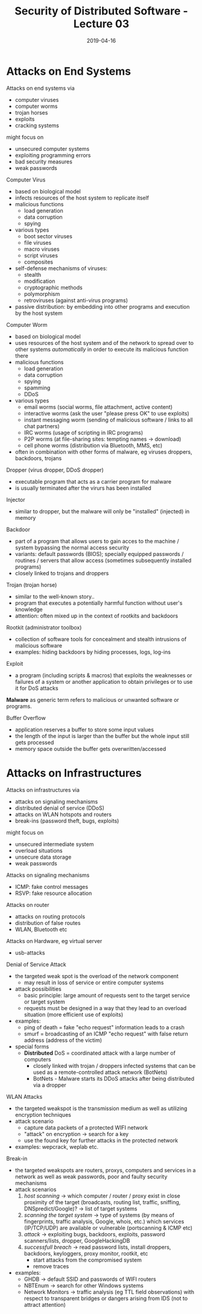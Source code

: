 #+TITLE: Security of Distributed Software - Lecture 03
#+DATE: 2019-04-16
#+HUGO_TAGS: uni security-ds
#+HUGO_BASE_DIR: ../../../
#+HUGO_SECTION: uni/sds
#+HUGO_DRAFT: false
#+HUGO_AUTO_SET_LASTMOD: true

* Attacks on End Systems
Attacks on end systems via
- computer viruses
- computer worms
- trojan horses
- exploits
- cracking systems

might focus on
- unsecured computer systems
- exploiting programming errors
- bad security measures
- weak passwords


Computer Virus
- based on biological model
- infects resources of the host system to replicate itself
- malicious functions
  - load generation
  - data corruption
  - spying
- various types
  - boot sector viruses
  - file viruses
  - macro viruses
  - script viruses
  - composites
- self-defense mechanisms of viruses:
  - stealth
  - modification
  - cryptographic methods
  - polymorphism
  - retroviruses (against anti-virus programs)
- passive distribution: by embedding into other programs and execution by the host system

Computer Worm
- based on biological model
- uses resources of the host system and of the network to spread over to other systems /automatically/ in order to execute its malicious function there
- malicious functions
  - load generation
  - data corruption
  - spying
  - spamming
  - DDoS
- various types
  - email worms (social worms, file attachment, active content)
  - interactive worms (ask the user "please press OK" to use exploits)
  - instant messaging worm (sending of malicious software / links to all chat partners)
  - IRC worms (usage of scripting in IRC programs)
  - P2P worms (at file-sharing sites: tempting names \rightarrow download)
  - cell phone worms (distribution via Bluetooth, MMS, etc)
- often in combination with other forms of malware, eg viruses droppers, backdoors, trojans

Dropper (virus dropper, DDoS dropper)
- executable program that acts as a carrier program for malware
- is usually terminated after the virurs has been installed
  
Injector
- similar to dropper, but the malware will only be "installed" (injected) in memory

Backdoor
- part of a program that allows users to gain acces to the machine / system bypassing the normal access security
- variants: default passwords (BIOS); specially equipped passwords / routines / servers that allow access (sometimes subsequently installed programs)
- closely linked to trojans and droppers
  
Trojan (trojan horse)
- similar to the well-known story..
- program that executes a potentially harmful function without user's knowledge
- attention: often mixed up in the context of rootkits and backdoors
  
Rootkit (administrator toolbox)
- collection of software tools for concealment and stealth intrusions of malicious software
- examples: hiding backdoors by hiding processes, logs, log-ins
  
Exploit
- a program (including scripts & macros) that exploits the weaknesses or failures of a system or another application to obtain privileges or to use it for DoS attacks
  
*Malware* as generic term refers to malicious or unwanted software or programs.

Buffer Overflow
- application reserves a buffer to store some input values
- the length of the input is larger than the buffer but the whole input still gets processed
- memory space outside the buffer gets overwritten/accessed
  
* Attacks on Infrastructures
Attacks on infrastructures via
- attacks on signaling mechanisms
- distributed denial of service (DDoS)
- attacks on WLAN hotspots and routers
- break-ins (password theft, bugs, exploits)

might focus on
- unsecured intermediate system
- overload situations
- unsecure data storage
- weak passwords
  
Attacks on signaling mechanisms
- ICMP: fake control messages
- RSVP: fake resource allocation
  
Attacks on router
- attacks on routing protocols
- distribution of false routes
- WLAN, Bluetooth etc

Attacks on Hardware, eg virtual server
- usb-attacks
  
Denial of Service Attack
- the targeted weak spot is the overload of the network component
  - may result in loss of service or entire computer systems
- attack possibilities
  - basic principle: large amount of requests sent to the target service or target system
  - requests must be designed in a way that they lead to an overload situation (more efficient use of exploits)
- examples:
  - ping of death = fake "echo request" information leads to a crash
  - smurf = broadcasting of an ICMP "echo request" with false return address (address of the victim)
- special forms
  - *Distributed* DoS = coordinated attack with a large number of computers
    - closely linked with trojan / droppers infected systems that can be used as a remote-controlled attack network (BotNets)
    - BotNets - Malware starts its DDoS attacks after being distributed via a dropper

WLAN Attacks
- the targeted weakspot is the transmission medium as well as utilizing encryption techniques
- attack scenario
  - capture data packets of a protected WIFI network
  - "attack" on encryption \rightarrow search for a key
  - use the found key for further attacks in the protected network
- examples: wepcrack, weplab etc.

Break-in
- the targeted weakspots are routers, proxys, computers and services in a network as well as weak passwords, poor and faulty security mechanisms
- attack scenarios
  1) /host scanning/ \rightarrow which computer / router / proxy exist in close proximity of the target (broadcasts, routing list, traffic, sniffing, DNSpredict/Google)? \rightarrow list of target systems
  2) /scanning the target system/ \rightarrow type of systems (by means of fingerprints, traffic analysis, Google, whois, etc.)  which services (IP/TCP/UDP) are available or vulnerable (portscanning & ICMP etc)
  3) /attack/ \rightarrow exploiting bugs, backdoors, exploits, password scanners/lists, dropper, GoogleHackingDB
  4) /successfull breach/ \rightarrow read password lists, install droppers, backdoors, keyloggers, proxy monitor, rootkit, etc
     - start attacks from the compromised system
     - remove traces
- examples:
  - GHDB \rightarrow default SSID and passwords of WIFI routers
  - NBTEnum \rightarrow search for other Windows systems
  - Network Monitors \rightarrow traffic analysis (eg TTL field observations) with respect to transparent bridges or dangers arising from IDS (not to attract attention)

